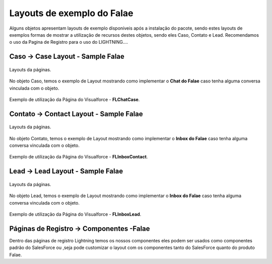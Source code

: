 #################
Layouts de exemplo do Falae
#################

Alguns objetos apresentam layouts de exemplo disponíveis após a instalação do pacote, sendo estes layouts de exemplos formas de mostrar a utilização de recursos destes objetos, sendo eles Caso, Contato e Lead.
Recomendamos o uso da Pagina de Registro para o uso do LIGHTNING....


Caso -> Case Layout - Sample Falae
-----------------------

.. figure:: img/sampleLayout1.png
    :width: 500px
    :alt: Solidity logo
    :align: center

    Layouts da páginas.

No objeto Caso, temos o exemplo de Layout mostrando como implementar o **Chat do Falae** caso tenha alguma conversa vinculada com o objeto.

.. figure:: img/sampleLayout2.png
    :width: 800px
    :alt: Solidity logo
    :align: center

    Exemplo de utilização da Página do Visualforce - **FLChatCase**.

    

Contato -> Contact Layout - Sample Falae
-----------------------

.. figure:: img/sampleLayout3.png
    :width: 500px
    :alt: Solidity logo
    :align: center

    Layouts da páginas.

No objeto Contato, temos o exemplo de Layout mostrando como implementar o **Inbox do Falae** caso tenha alguma conversa vinculada com o objeto.

.. figure:: img/sampleLayout4.png
    :width: 800px
    :alt: Solidity logo
    :align: center

    Exemplo de utilização da Página do Visualforce - **FLInboxContact**.

Lead -> Lead Layout - Sample Falae
-----------------------

.. figure:: img/sampleLayout5.png
    :width: 500px
    :alt: Solidity logo
    :align: center

    Layouts da páginas.

No objeto Lead, temos o exemplo de Layout mostrando como implementar o **Inbox do Falae** caso tenha alguma conversa vinculada com o objeto.

.. figure:: img/sampleLayout6.png
    :width: 800px
    :alt: Solidity logo
    :align: center

    Exemplo de utilização da Página do Visualforce - **FLInboxLead**.

Páginas de Registro -> Componentes -Falae
-----------------------
Dentro das páginas de registro Lightning temos os nossos componentes eles podem ser usados como componentes padrão do SalesForce ou ,seja  pode customizar o layout com os componentes tanto do SalesForce quanto do produto Falae.
